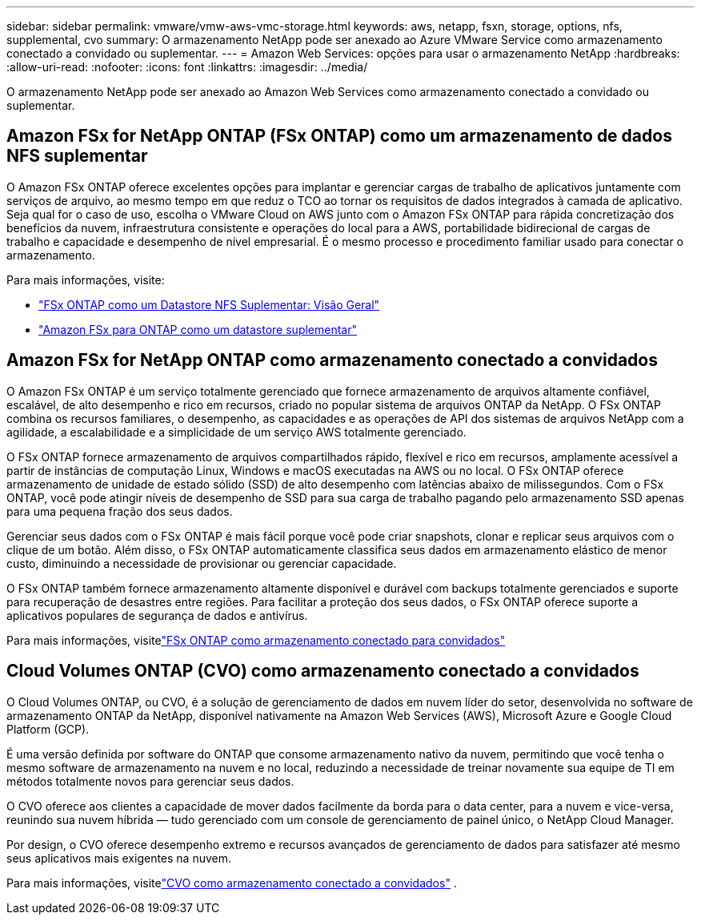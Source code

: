 ---
sidebar: sidebar 
permalink: vmware/vmw-aws-vmc-storage.html 
keywords: aws, netapp, fsxn, storage, options, nfs, supplemental, cvo 
summary: O armazenamento NetApp pode ser anexado ao Azure VMware Service como armazenamento conectado a convidado ou suplementar. 
---
= Amazon Web Services: opções para usar o armazenamento NetApp
:hardbreaks:
:allow-uri-read: 
:nofooter: 
:icons: font
:linkattrs: 
:imagesdir: ../media/


[role="lead"]
O armazenamento NetApp pode ser anexado ao Amazon Web Services como armazenamento conectado a convidado ou suplementar.



== Amazon FSx for NetApp ONTAP (FSx ONTAP) como um armazenamento de dados NFS suplementar

O Amazon FSx ONTAP oferece excelentes opções para implantar e gerenciar cargas de trabalho de aplicativos juntamente com serviços de arquivo, ao mesmo tempo em que reduz o TCO ao tornar os requisitos de dados integrados à camada de aplicativo.  Seja qual for o caso de uso, escolha o VMware Cloud on AWS junto com o Amazon FSx ONTAP para rápida concretização dos benefícios da nuvem, infraestrutura consistente e operações do local para a AWS, portabilidade bidirecional de cargas de trabalho e capacidade e desempenho de nível empresarial.  É o mesmo processo e procedimento familiar usado para conectar o armazenamento.

Para mais informações, visite:

* link:vmw-aws-vmc-nfs-ds-overview.html["FSx ONTAP como um Datastore NFS Suplementar: Visão Geral"]
* link:vmw-aws-vmc-nfs-ds-config.html["Amazon FSx para ONTAP como um datastore suplementar"]




== Amazon FSx for NetApp ONTAP como armazenamento conectado a convidados

O Amazon FSx ONTAP é um serviço totalmente gerenciado que fornece armazenamento de arquivos altamente confiável, escalável, de alto desempenho e rico em recursos, criado no popular sistema de arquivos ONTAP da NetApp.  O FSx ONTAP combina os recursos familiares, o desempenho, as capacidades e as operações de API dos sistemas de arquivos NetApp com a agilidade, a escalabilidade e a simplicidade de um serviço AWS totalmente gerenciado.

O FSx ONTAP fornece armazenamento de arquivos compartilhados rápido, flexível e rico em recursos, amplamente acessível a partir de instâncias de computação Linux, Windows e macOS executadas na AWS ou no local.  O FSx ONTAP oferece armazenamento de unidade de estado sólido (SSD) de alto desempenho com latências abaixo de milissegundos.  Com o FSx ONTAP, você pode atingir níveis de desempenho de SSD para sua carga de trabalho pagando pelo armazenamento SSD apenas para uma pequena fração dos seus dados.

Gerenciar seus dados com o FSx ONTAP é mais fácil porque você pode criar snapshots, clonar e replicar seus arquivos com o clique de um botão.  Além disso, o FSx ONTAP automaticamente classifica seus dados em armazenamento elástico de menor custo, diminuindo a necessidade de provisionar ou gerenciar capacidade.

O FSx ONTAP também fornece armazenamento altamente disponível e durável com backups totalmente gerenciados e suporte para recuperação de desastres entre regiões.  Para facilitar a proteção dos seus dados, o FSx ONTAP oferece suporte a aplicativos populares de segurança de dados e antivírus.

Para mais informações, visitelink:vmw-aws-vmc-guest-storage.html#fsx-ontap["FSx ONTAP como armazenamento conectado para convidados"]



== Cloud Volumes ONTAP (CVO) como armazenamento conectado a convidados

O Cloud Volumes ONTAP, ou CVO, é a solução de gerenciamento de dados em nuvem líder do setor, desenvolvida no software de armazenamento ONTAP da NetApp, disponível nativamente na Amazon Web Services (AWS), Microsoft Azure e Google Cloud Platform (GCP).

É uma versão definida por software do ONTAP que consome armazenamento nativo da nuvem, permitindo que você tenha o mesmo software de armazenamento na nuvem e no local, reduzindo a necessidade de treinar novamente sua equipe de TI em métodos totalmente novos para gerenciar seus dados.

O CVO oferece aos clientes a capacidade de mover dados facilmente da borda para o data center, para a nuvem e vice-versa, reunindo sua nuvem híbrida — tudo gerenciado com um console de gerenciamento de painel único, o NetApp Cloud Manager.

Por design, o CVO oferece desempenho extremo e recursos avançados de gerenciamento de dados para satisfazer até mesmo seus aplicativos mais exigentes na nuvem.

Para mais informações, visitelink:vmw-aws-vmc-guest-storage.html#aws-cvo["CVO como armazenamento conectado a convidados"] .

